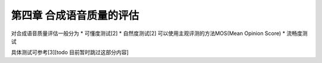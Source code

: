 第四章 合成语音质量的评估
==========================

对合成语音质量评估一般分为
* 可懂度测试[2]
* 自然度测试[2] 可以使用主观评测的方法MOS(Mean Opinion Score)
* 流畅度测试

具体测试可参考[3][todo 目前暂时跳过这部分内容]